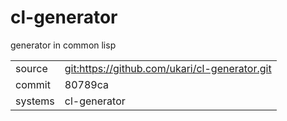 * cl-generator

generator in common lisp

|---------+-------------------------------------------|
| source  | git:https://github.com/ukari/cl-generator.git   |
| commit  | 80789ca  |
| systems | cl-generator |
|---------+-------------------------------------------|

